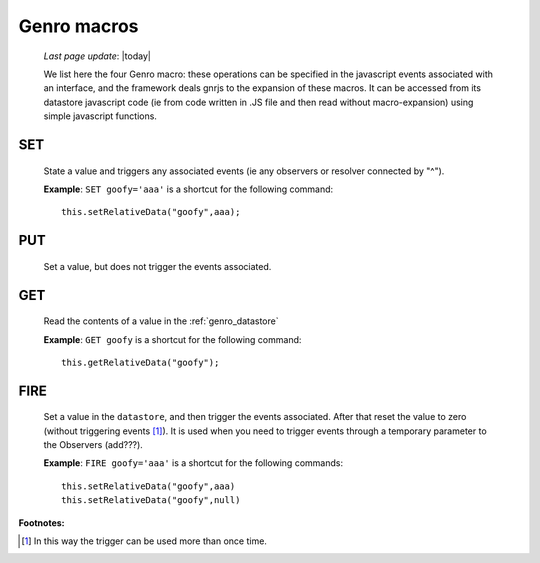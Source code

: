 .. _genro_macro:

============
Genro macros
============
    
    *Last page update*: |today|
    
    We list here the four Genro macro: these operations can be specified in the javascript events associated with an interface, and the framework deals gnrjs to the expansion of these macros. It can be accessed from its datastore javascript code (ie from code written in .JS file and then read without macro-expansion) using simple javascript functions.

.. _genro_set:

SET
===

    State a value and triggers any associated events (ie any observers or resolver connected by "^").
    
    **Example**: ``SET goofy='aaa'`` is a shortcut for the following command::
    
        this.setRelativeData("goofy",aaa);
        
.. _genro_put:

PUT
===
    
    Set a value, but does not trigger the events associated.
    
.. _genro_get:
    
GET
===

    Read the contents of a value in the :ref:`genro_datastore`
    
    **Example**: ``GET goofy`` is a shortcut for the following command::
    
        this.getRelativeData("goofy");
        
.. _genro_fire:

FIRE
====

    Set a value in the ``datastore``, and then trigger the events associated. After that reset the
    value to zero (without triggering events [#]_). It is used when you need to trigger events through
    a temporary parameter to the Observers (add???).
    
    **Example**: ``FIRE goofy='aaa'`` is a shortcut for the following commands::
    
        this.setRelativeData("goofy",aaa)
        this.setRelativeData("goofy",null)
        
**Footnotes:**

.. [#] In this way the trigger can be used more than once time.